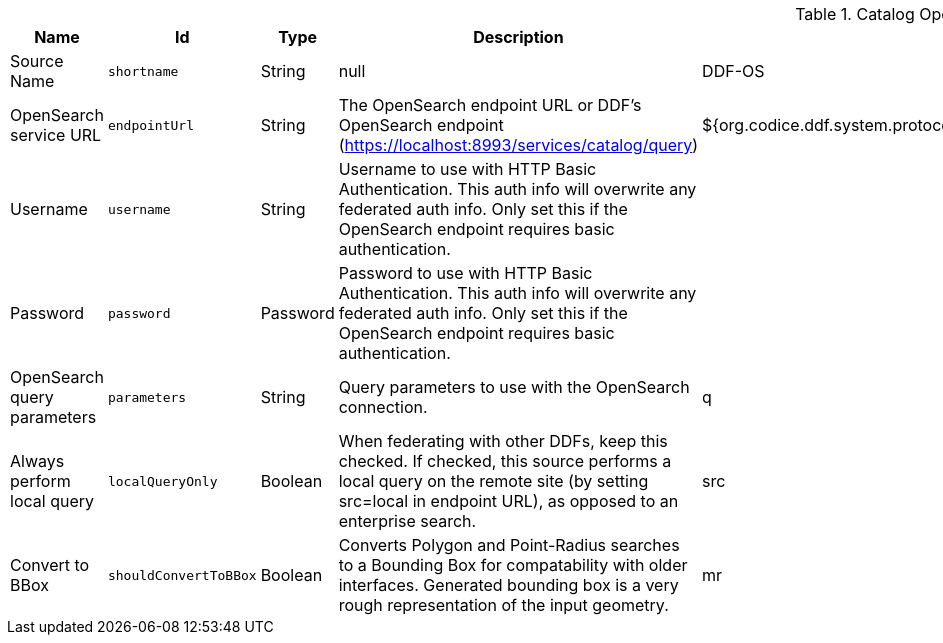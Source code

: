.[[OpenSearchSource]]Catalog OpenSearch Federated Source
[cols="1,1m,1,3,1,1" options="header"]
|===

|Name
|Id
|Type
|Description
|Default Value
|Required

|Source Name
|shortname
|String
|null
|DDF-OS
|true

| OpenSearch service URL
| endpointUrl
| String
| The OpenSearch endpoint URL or DDF's OpenSearch endpoint (https://localhost:8993/services/catalog/query)
| ${org.codice.ddf.system.protocol}${org.codice.ddf.system.hostname}:${org.codice.ddf.system.port}${org.codice.ddf.system.rootContext}/catalog/query
| true

| Username
| username
| String
| Username to use with HTTP Basic Authentication. This auth info will overwrite any federated auth info. Only set this if the OpenSearch endpoint requires basic authentication.
| 
| false

| Password
| password
| Password
| Password to use with HTTP Basic Authentication. This auth info will overwrite any federated auth info. Only set this if the OpenSearch endpoint requires basic authentication.
| 
| false

| OpenSearch query parameters
| parameters
| String
| Query parameters to use with the OpenSearch connection.
| q
| true

| Always perform local query
| localQueryOnly
| Boolean
| When federating with other DDFs, keep this checked. If checked, this source performs a local query on the remote site (by setting src=local in endpoint URL), as opposed to an enterprise search.
|src
| true

| Convert to BBox
| shouldConvertToBBox
| Boolean
| Converts Polygon and Point-Radius searches to a Bounding Box for compatability with older interfaces. Generated bounding box is a very rough representation of the input geometry.
|mr
| true

|===

